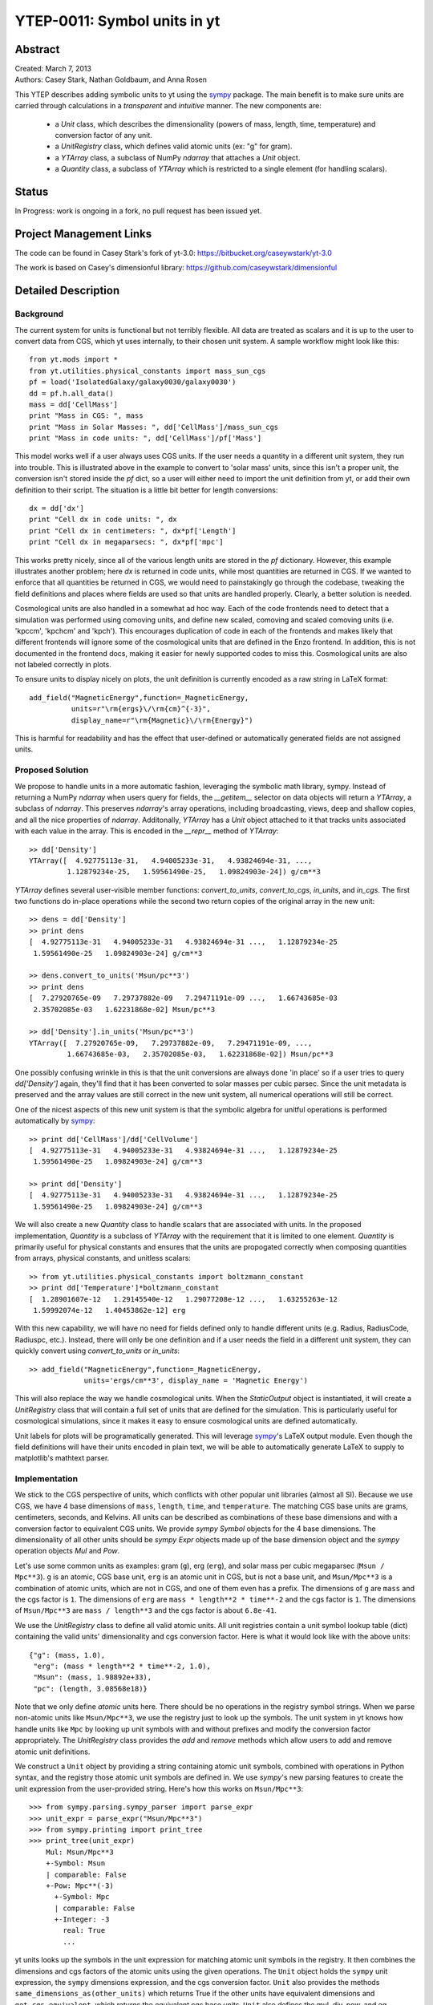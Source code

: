 =============================
YTEP-0011: Symbol units in yt
=============================

Abstract
--------

| Created: March 7, 2013  
| Authors: Casey Stark, Nathan Goldbaum, and Anna Rosen

This YTEP describes adding symbolic units to yt using the `sympy`_ package. The
main benefit is to make sure units are carried through calculations in a
*transparent* and *intuitive* manner. The new components are:

 - a `Unit` class, which describes the dimensionality (powers of mass, length,
   time, temperature) and conversion factor of any unit.
 - a `UnitRegistry` class, which defines valid atomic units (ex: "g" for gram).
 - a `YTArray` class, a subclass of NumPy `ndarray` that attaches a `Unit`
   object.
 - a `Quantity` class, a subclass of `YTArray` which is restricted to a single
   element (for handling scalars).

.. _sympy: http://sympy.org/

Status
------
In Progress: work is ongoing in a fork, no pull request has been issued yet.

Project Management Links
------------------------

The code can be found in Casey Stark's fork of yt-3.0:
https://bitbucket.org/caseywstark/yt-3.0

The work is based on Casey's dimensionful library:
https://github.com/caseywstark/dimensionful

Detailed Description
--------------------

Background
==========

The current system for units is functional but not terribly flexible.
All data are treated as scalars and it is up to the user to convert data from
CGS, which yt uses internally, to their chosen unit system. A sample workflow
might look like this::

  from yt.mods import *
  from yt.utilities.physical_constants import mass_sun_cgs
  pf = load('IsolatedGalaxy/galaxy0030/galaxy0030')
  dd = pf.h.all_data()
  mass = dd['CellMass']
  print "Mass in CGS: ", mass
  print "Mass in Solar Masses: ", dd['CellMass']/mass_sun_cgs
  print "Mass in code units: ", dd['CellMass']/pf['Mass']

This model works well if a user always uses CGS units. If the user needs a
quantity in a different unit system, they run into trouble.  This is
illustrated above in the example to convert to 'solar mass' units, since this
isn't a proper unit, the conversion isn't stored inside the `pf` dict, so a
user will either need to import the unit definition from yt, or add their own
definition to their script.  The situation is a little bit better for length
conversions::

  dx = dd['dx']
  print "Cell dx in code units: ", dx
  print "Cell dx in centimeters: ", dx*pf['Length']
  print "Cell dx in megaparsecs: ", dx*pf['mpc']

This works pretty nicely, since all of the various length units are stored in
the `pf` dictionary.  However, this example illustrates another problem; here
`dx` is returned in code units, while most quantities are returned in CGS.  If
we wanted to enforce that all quantities be returned in CGS, we would need to
painstakingly go through the codebase, tweaking the field definitions and
places where fields are used so that units are handled properly.  Clearly, a
better solution is needed.

Cosmological units are also handled in a somewhat ad hoc way.  Each of the code
frontends need to detect that a simulation was performed using comoving units,
and define new scaled, comoving and scaled comoving units (i.e. 'kpccm',
'kpchcm' and 'kpch').  This encourages duplication of code in each of the
frontends and makes likely that different frontends will ignore some of the
cosmological units that are defined in the Enzo frontend. In addition, this is
not documented in the frontend docs, making it easier for newly supported codes
to miss this. Cosmological units are also not labeled correctly in plots.

To ensure units to display nicely on plots, the unit definition is
currently encoded as a raw string in LaTeX format::

  add_field("MagneticEnergy",function=_MagneticEnergy,
            units=r"\rm{ergs}\/\rm{cm}^{-3}",
            display_name=r"\rm{Magnetic}\/\rm{Energy}")

This is harmful for readability and has the effect that user-defined or
automatically generated fields are not assigned units.

Proposed Solution
=================

We propose to handle units in a more automatic fashion, leveraging the symbolic
math library, sympy.  Instead of returning a NumPy `ndarray` when users query
for fields, the `__getitem__` selector on data objects will return a `YTArray`,
a subclass of `ndarray`.  This preserves `ndarray`'s array operations,
including broadcasting, views, deep and shallow copies, and all the nice
properties of `ndarray`.  Additonally, `YTArray` has a `Unit` object attached
to it that tracks units associated with each value in the array.  This is
encoded in the `__repr__` method of `YTArray`::

  >> dd['Density']
  YTArray([  4.92775113e-31,   4.94005233e-31,   4.93824694e-31, ...,
           1.12879234e-25,   1.59561490e-25,   1.09824903e-24]) g/cm**3

`YTArray` defines several user-visible member functions: `convert_to_units`,
`convert_to_cgs`, `in_units`, and `in_cgs`.  The first two functions do
in-place operations while the second two return copies of the original array in
the new unit::

  >> dens = dd['Density']
  >> print dens
  [  4.92775113e-31   4.94005233e-31   4.93824694e-31 ...,   1.12879234e-25
   1.59561490e-25   1.09824903e-24] g/cm**3

  >> dens.convert_to_units('Msun/pc**3')
  >> print dens
  [  7.27920765e-09   7.29737882e-09   7.29471191e-09 ...,   1.66743685e-03
   2.35702085e-03   1.62231868e-02] Msun/pc**3

  >> dd['Density'].in_units('Msun/pc**3')
  YTArray([  7.27920765e-09,   7.29737882e-09,   7.29471191e-09, ...,
           1.66743685e-03,   2.35702085e-03,   1.62231868e-02]) Msun/pc**3

One possibly confusing wrinkle in this is that the unit conversions are always
done 'in place' so if a user tries to query `dd['Density']` again, they'll find
that it has been converted to solar masses per cubic parsec.  Since the unit
metadata is preserved and the array values are still correct in the new unit
system, all numerical operations will still be correct.

One of the nicest aspects of this new unit system is that the symbolic algebra
for unitful operations is performed automatically by `sympy`_::

  >> print dd['CellMass']/dd['CellVolume']
  [  4.92775113e-31   4.94005233e-31   4.93824694e-31 ...,   1.12879234e-25
   1.59561490e-25   1.09824903e-24] g/cm**3

  >> print dd['Density']
  [  4.92775113e-31   4.94005233e-31   4.93824694e-31 ...,   1.12879234e-25
   1.59561490e-25   1.09824903e-24] g/cm**3

We will also create a new `Quantity` class to handle scalars that are
associated with units.  In the proposed implementation, `Quantity` is a
subclass of `YTArray` with the requirement that it is limited to one element.
`Quantity` is primarily useful for physical constants and ensures that the
units are propogated correctly when composing quantities from arrays, physical
constants, and unitless scalars::

  >> from yt.utilities.physical_constants import boltzmann_constant
  >> print dd['Temperature']*boltzmann_constant
  [  1.28901607e-12   1.29145540e-12   1.29077208e-12 ...,   1.63255263e-12
   1.59992074e-12   1.40453862e-12] erg

With this new capability, we will have no need for fields defined only to
handle different units (e.g. Radius, RadiusCode, Radiuspc, etc.).  Instead,
there will only be one definition and if a user needs the field in a different
unit system, they can quickly convert using `convert_to_units` or `in_units`::

  >> add_field("MagneticEnergy",function=_MagneticEnergy,
               units='ergs/cm**3', display_name = 'Magnetic Energy')

This will also replace the way we handle cosmological units.  When the
`StaticOutput` object is instantiated, it will create a `UnitRegistry` class
that will contain a full set of units that are defined for the simulation.  This
is particularly useful for cosmological simulations, since it makes it easy to
ensure cosmological units are defined automatically.

Unit labels for plots will be programatically generated. This will leverage
`sympy`_'s LaTeX output module.  Even though the field definitions will have
their units encoded in plain text, we will be able to automatically generate
LaTeX to supply to matplotlib's mathtext parser.

Implementation
==============

We stick to the CGS perspective of units, which conflicts with other popular
unit libraries (almost all SI). Because we use CGS, we have 4 base dimensions
of ``mass``, ``length``, ``time``, and ``temperature``. The matching CGS base
units are grams, centimeters, seconds, and Kelvins. All units can be described
as combinations of these base dimensions and with a conversion factor to
equivalent CGS units. We provide `sympy` `Symbol` objects for the 4 base
dimensions. The dimensionality of all other units should be `sympy` `Expr`
objects made up of the base dimension object and the `sympy` operation objects
`Mul` and `Pow`.

Let's use some common units as examples: gram (``g``), erg (``erg``), and solar
mass per cubic megaparsec (``Msun / Mpc**3``). ``g`` is an atomic, CGS base
unit, ``erg`` is an atomic unit in CGS, but is not a base unit, and
``Msun/Mpc**3`` is a combination of atomic units, which are not in CGS, and one
of them even has a prefix. The dimensions of ``g`` are ``mass`` and the cgs
factor is ``1``. The dimensions of ``erg`` are ``mass * length**2 * time**-2``
and the cgs factor is ``1``. The dimensions of ``Msun/Mpc**3`` are ``mass /
length**3`` and the cgs factor is about ``6.8e-41``.

We use the `UnitRegistry` class to define all valid atomic units. All unit
registries contain a unit symbol lookup table (dict) containing the valid
units' dimensionality and cgs conversion factor. Here is what it would look
like with the above units::

  {"g": (mass, 1.0),
   "erg": (mass * length**2 * time**-2, 1.0),
   "Msun": (mass, 1.98892e+33),
   "pc": (length, 3.08568e18)}

Note that we only define *atomic* units here. There should be no operations in
the registry symbol strings. When we parse non-atomic units like
``Msun/Mpc**3``, we use the registry just to look up the symbols. The unit
system in yt knows how handle units like ``Mpc`` by looking up unit symbols
with and without prefixes and modify the conversion factor appropriately. The
`UnitRegistry` class provides the `add` and `remove` methods which allow users
to add and remove atomic unit definitions.

We construct a ``Unit`` object by providing a string containing atomic unit
symbols, combined with operations in Python syntax, and the registry those
atomic unit symbols are defined in. We use `sympy`'s new parsing features to
create the unit expression from the user-provided string. Here's how this works
on ``Msun/Mpc**3``::

  >>> from sympy.parsing.sympy_parser import parse_expr
  >>> unit_expr = parse_expr("Msun/Mpc**3")
  >>> from sympy.printing import print_tree
  >>> print_tree(unit_expr)
      Mul: Msun/Mpc**3
      +-Symbol: Msun
      | comparable: False
      +-Pow: Mpc**(-3)
        +-Symbol: Mpc
        | comparable: False
        +-Integer: -3
          real: True
          ...

yt units looks up the symbols in the unit expression for matching atomic unit
symbols in the registry. It then combines the dimensions and cgs factors of the
atomic units using the given operations. The ``Unit`` object holds the
``sympy`` unit expression, the ``sympy`` dimensions expression, and the cgs
conversion factor. ``Unit`` also provides the methods
``same_dimensions_as(other_units)`` which returns True if the other units have
equivalent dimensions and ``get_cgs_equivalent``, which returns the equivalent
cgs base units. ``Unit`` also defines the mul, div, pow, and eq operations with
other unit objects.

The `YTArray` class works by tacking a Unit object onto an ndarray instance.
Besides the conversion methods already listed, most of the implementation of
YTArray depends on defining all the operations on YTArray instances. We want to
preserve the normal ndarray operations, while getting the correct units on the
resulting `YTArray` (be it in-place or a copy). The proper way to handle
operations on ndarray subclasses is explained in the numpy docs page,
`Subclassing
ndarray<http://docs.scipy.org/doc/numpy/user/basics.subclassing.html>`_. We
follow this approach and describe the desired behavior in the section below.

This implementation will provide three new utilities modules:
yt.utilities.units, yt.utilities.yt_array, and yt.utilities.quantity.
yt.utilities.units contains the base dimensions objects, some common derived
dimensions objects, a default unit symbol LUT, the UnitRegsitry class, and the
Unit class. yt.utilities.yt_array contains the YTArray class.
yt.utilities.quantity contains the Quantity class.

Handling code units
-------------------

Code frontend developers should add code base units to their static output. In
the `set_units` method, developers can use self.unit_registry.add to define
"code_mass", "code_length", and "code_time". We recommend also defining other
common code units such as "code_velocity", "code_potential", etc. If users want
to work in code units, they can now use::

    >>> dd["density"].in_units("code_density")

Handling cosmological units
---------------------------

We also want to handle comoving length units and the hubble little "h" unit. In
StaticOutput.set_units, we implement this by checking if the simulation is
cosmological, and if so adding those units to the dataset's unit registry.
Comoving length unit symbols are "(length symbol)cm", like "pccm".

LaTeX printing
--------------

We are still working on this design. This might require one extra element in
the atomic unit definitions for things like "Msun -> M_{\odot}". Besides that
sort of symbol replacement, sympy's printing function ``print_latex`` can
handle this completely.

YTArray operations
------------------

When working interactively, it is important to make sure quick workflows are
possible. To this end, we want to make it possible to use our new dimensionful
operations while still leveraging the syntactic simplicity of defining an array
using a python list or something equally simple and straightforward. We want to
avoid mandating that all user-defined data be a `YTArray` or `Quantity`. This
means we need to define operations between native Python objects like float and
lists of floats, numpy floats, numpy ndarray, and `YTArray`. In the table
below, we have enumerated all combinations of `YTArray`, scalar (native Python
float or np.float64), and `ndarray` in binary operations. In most cases,
unitful operations are well defined, however in cases where the unitful
operations are not well defined, we raise a new exception,
`YTInvalidUnitOperation`. In case a user does not want to deal with catching
this exception, we provide a new configuration option
"ignore_invalid_unit_operation".

+-----------+--------------------+-----------------------------------------------+
| Operation | Combination        | Result (pseudocode)                           |
+===========+====================+===============================================+
| mul, div  | scalar, YTArray    | YTArray, units = input_units (op) 1           |
|           | ndarray, YTArray   |                                               |
|           +--------------------+-----------------------------------------------+
|           | YTArray, YTArray   | YTArray, units = left_units (op) right_units  |
+-----------+--------------------+-----------------------------------------------+
| add, sub  | scalar, YTArray    | if YTArray is dimensionless:                  |
|           | ndarray, YTArray   |     return YTArray                            |
|           |                    | if ytcfg["ignore_invalid_unit_operation"]:    |
|           |                    |     return YTArray (unit preserved)           |
|           |                    | raise YTInvalidUnitOperation                  |
|           +--------------------+-----------------------------------------------+
|           | YTArray, YTArray   | if left_units same dimensions as right_units: |
|           |                    |     return YTArray, in left_units             |
|           |                    | else:                                         |
|           |                    |     raise YTInvalidUnitOperation              |
+-----------+--------------------+-----------------------------------------------+
| pow       | scalar, YTArray    | if YTArray is dimensionless:                  |
|           | ndarray, YTArray   |     return scalar**YTArray                    |
|           |                    | else:                                         |
|           |                    |     raise YTInvalidUnitOperation              |
|           +--------------------+-----------------------------------------------+
|           | YTArray, scalar    | return YTArray**scalar (note units change)    |
|           +--------------------+-----------------------------------------------+
|           | YTArray, ndarray   | if YTArray is dimensionless:                  |
|           |                    |     return YTArray**ndarray                   |
|           |                    | raise YTInvalidUnitOperation [1]_             |
|           +--------------------+-----------------------------------------------+
|           | YTArray, YTArray   | if YTArray and YTArray are dimensionless:     |
|           |                    |     return YTArray**YTArray                   |
|           |                    | raise YTInvalidUnitOperation [1]_             |
+-----------+--------------------+-----------------------------------------------+
| le, lt,   | scalar, YTArray    | if YTArray is dimensionless:                  |
| ge, gt,   | ndarray, YTArray   |     return (op)                               |
| eq        |                    | if ytcfg["ignore_invalid_unit_operation"]:    |
|           |                    |     return YTArray (unit preserved)           |
|           |                    | raise YTInvalidUnitOperation                  |
|           +--------------------+-----------------------------------------------+
|           | YTArray, YTArray   | if left_units same dimensions as right units: |
|           |                    |     return left (op) (right in left units)    |
|           |                    | else:                                         |
|           |                    |     raise YTInvalidUnitOperation              |
+-----------+--------------------+-----------------------------------------------+

.. [1] This one is a little tricky, since it is defined for ndarrays.
       Technically, it's a well-defined unitful operation if the ndarray is the
       exponent. Unfortunately, this will make all the elements of the ndarray
       have different units, so we don't allow it in practice.

Now we list the behavior of unary operations on YTArray objects.

+-----------+-------------------------------+
| Operation | Result (pseudocode)           |
+===========+===============================+
| abs, sqrt | YTArray                       |
+-----------+-------------------------------+
| exp       | if YTArray is dimensionless:  |
|           |     return exp(YTArray)       |
|           | raise YTInvalidUnitOperation  |
+-----------+-------------------------------+

Testing
=======

We have written a set of unit tests that check to make sure all valid and
invalid unit operations succeed or fail as appropriate.  We will also need to
verify that the extant unit and answer tests pass before this can be accepted.


Backwards Compatibility
-----------------------

This is a serious break in backwards compatibility.  Once this is accepted,
units will no longer be stored in the `StaticOutput` dict.  This means that all
scripts which use the `pf[unit]` construction will no longer be valid.  We will
also need to eliminate instances of this construction within the yt codebase.

We will need to check to make sure the analysis modules and external tools that
operate on yt data can either work appropriately with `YTArray` or figure out a
way to degrade to `ndarray` gracefully.

